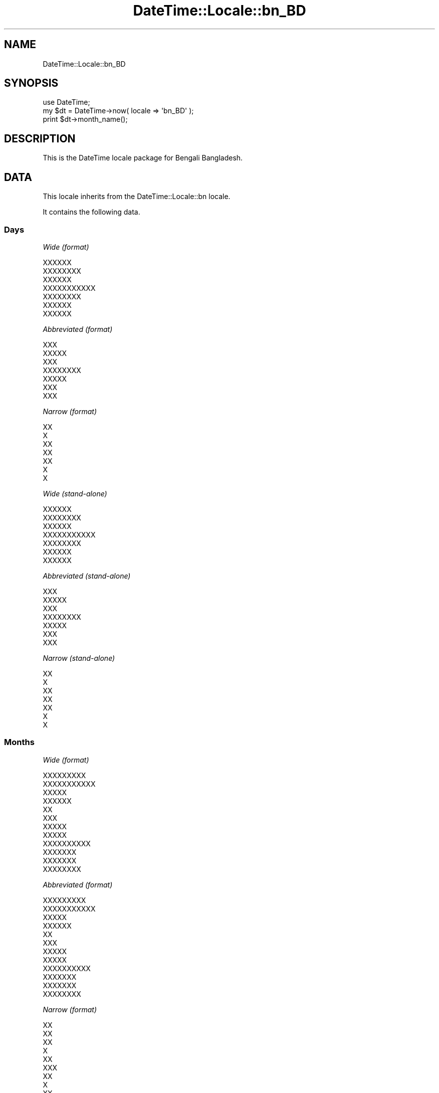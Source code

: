 .\" Automatically generated by Pod::Man 2.25 (Pod::Simple 3.20)
.\"
.\" Standard preamble:
.\" ========================================================================
.de Sp \" Vertical space (when we can't use .PP)
.if t .sp .5v
.if n .sp
..
.de Vb \" Begin verbatim text
.ft CW
.nf
.ne \\$1
..
.de Ve \" End verbatim text
.ft R
.fi
..
.\" Set up some character translations and predefined strings.  \*(-- will
.\" give an unbreakable dash, \*(PI will give pi, \*(L" will give a left
.\" double quote, and \*(R" will give a right double quote.  \*(C+ will
.\" give a nicer C++.  Capital omega is used to do unbreakable dashes and
.\" therefore won't be available.  \*(C` and \*(C' expand to `' in nroff,
.\" nothing in troff, for use with C<>.
.tr \(*W-
.ds C+ C\v'-.1v'\h'-1p'\s-2+\h'-1p'+\s0\v'.1v'\h'-1p'
.ie n \{\
.    ds -- \(*W-
.    ds PI pi
.    if (\n(.H=4u)&(1m=24u) .ds -- \(*W\h'-12u'\(*W\h'-12u'-\" diablo 10 pitch
.    if (\n(.H=4u)&(1m=20u) .ds -- \(*W\h'-12u'\(*W\h'-8u'-\"  diablo 12 pitch
.    ds L" ""
.    ds R" ""
.    ds C` ""
.    ds C' ""
'br\}
.el\{\
.    ds -- \|\(em\|
.    ds PI \(*p
.    ds L" ``
.    ds R" ''
'br\}
.\"
.\" Escape single quotes in literal strings from groff's Unicode transform.
.ie \n(.g .ds Aq \(aq
.el       .ds Aq '
.\"
.\" If the F register is turned on, we'll generate index entries on stderr for
.\" titles (.TH), headers (.SH), subsections (.SS), items (.Ip), and index
.\" entries marked with X<> in POD.  Of course, you'll have to process the
.\" output yourself in some meaningful fashion.
.ie \nF \{\
.    de IX
.    tm Index:\\$1\t\\n%\t"\\$2"
..
.    nr % 0
.    rr F
.\}
.el \{\
.    de IX
..
.\}
.\"
.\" Accent mark definitions (@(#)ms.acc 1.5 88/02/08 SMI; from UCB 4.2).
.\" Fear.  Run.  Save yourself.  No user-serviceable parts.
.    \" fudge factors for nroff and troff
.if n \{\
.    ds #H 0
.    ds #V .8m
.    ds #F .3m
.    ds #[ \f1
.    ds #] \fP
.\}
.if t \{\
.    ds #H ((1u-(\\\\n(.fu%2u))*.13m)
.    ds #V .6m
.    ds #F 0
.    ds #[ \&
.    ds #] \&
.\}
.    \" simple accents for nroff and troff
.if n \{\
.    ds ' \&
.    ds ` \&
.    ds ^ \&
.    ds , \&
.    ds ~ ~
.    ds /
.\}
.if t \{\
.    ds ' \\k:\h'-(\\n(.wu*8/10-\*(#H)'\'\h"|\\n:u"
.    ds ` \\k:\h'-(\\n(.wu*8/10-\*(#H)'\`\h'|\\n:u'
.    ds ^ \\k:\h'-(\\n(.wu*10/11-\*(#H)'^\h'|\\n:u'
.    ds , \\k:\h'-(\\n(.wu*8/10)',\h'|\\n:u'
.    ds ~ \\k:\h'-(\\n(.wu-\*(#H-.1m)'~\h'|\\n:u'
.    ds / \\k:\h'-(\\n(.wu*8/10-\*(#H)'\z\(sl\h'|\\n:u'
.\}
.    \" troff and (daisy-wheel) nroff accents
.ds : \\k:\h'-(\\n(.wu*8/10-\*(#H+.1m+\*(#F)'\v'-\*(#V'\z.\h'.2m+\*(#F'.\h'|\\n:u'\v'\*(#V'
.ds 8 \h'\*(#H'\(*b\h'-\*(#H'
.ds o \\k:\h'-(\\n(.wu+\w'\(de'u-\*(#H)/2u'\v'-.3n'\*(#[\z\(de\v'.3n'\h'|\\n:u'\*(#]
.ds d- \h'\*(#H'\(pd\h'-\w'~'u'\v'-.25m'\f2\(hy\fP\v'.25m'\h'-\*(#H'
.ds D- D\\k:\h'-\w'D'u'\v'-.11m'\z\(hy\v'.11m'\h'|\\n:u'
.ds th \*(#[\v'.3m'\s+1I\s-1\v'-.3m'\h'-(\w'I'u*2/3)'\s-1o\s+1\*(#]
.ds Th \*(#[\s+2I\s-2\h'-\w'I'u*3/5'\v'-.3m'o\v'.3m'\*(#]
.ds ae a\h'-(\w'a'u*4/10)'e
.ds Ae A\h'-(\w'A'u*4/10)'E
.    \" corrections for vroff
.if v .ds ~ \\k:\h'-(\\n(.wu*9/10-\*(#H)'\s-2\u~\d\s+2\h'|\\n:u'
.if v .ds ^ \\k:\h'-(\\n(.wu*10/11-\*(#H)'\v'-.4m'^\v'.4m'\h'|\\n:u'
.    \" for low resolution devices (crt and lpr)
.if \n(.H>23 .if \n(.V>19 \
\{\
.    ds : e
.    ds 8 ss
.    ds o a
.    ds d- d\h'-1'\(ga
.    ds D- D\h'-1'\(hy
.    ds th \o'bp'
.    ds Th \o'LP'
.    ds ae ae
.    ds Ae AE
.\}
.rm #[ #] #H #V #F C
.\" ========================================================================
.\"
.IX Title "DateTime::Locale::bn_BD 3"
.TH DateTime::Locale::bn_BD 3 "2016-10-14" "perl v5.16.3" "User Contributed Perl Documentation"
.\" For nroff, turn off justification.  Always turn off hyphenation; it makes
.\" way too many mistakes in technical documents.
.if n .ad l
.nh
.SH "NAME"
DateTime::Locale::bn_BD
.SH "SYNOPSIS"
.IX Header "SYNOPSIS"
.Vb 1
\&  use DateTime;
\&
\&  my $dt = DateTime\->now( locale => \*(Aqbn_BD\*(Aq );
\&  print $dt\->month_name();
.Ve
.SH "DESCRIPTION"
.IX Header "DESCRIPTION"
This is the DateTime locale package for Bengali Bangladesh.
.SH "DATA"
.IX Header "DATA"
This locale inherits from the DateTime::Locale::bn locale.
.PP
It contains the following data.
.SS "Days"
.IX Subsection "Days"
\fIWide (format)\fR
.IX Subsection "Wide (format)"
.PP
.Vb 7
\&  XXXXXX
\&  XXXXXXXX
\&  XXXXXX
\&  XXXXXXXXXXX
\&  XXXXXXXX
\&  XXXXXX
\&  XXXXXX
.Ve
.PP
\fIAbbreviated (format)\fR
.IX Subsection "Abbreviated (format)"
.PP
.Vb 7
\&  XXX
\&  XXXXX
\&  XXX
\&  XXXXXXXX
\&  XXXXX
\&  XXX
\&  XXX
.Ve
.PP
\fINarrow (format)\fR
.IX Subsection "Narrow (format)"
.PP
.Vb 7
\&  XX
\&  X
\&  XX
\&  XX
\&  XX
\&  X
\&  X
.Ve
.PP
\fIWide (stand-alone)\fR
.IX Subsection "Wide (stand-alone)"
.PP
.Vb 7
\&  XXXXXX
\&  XXXXXXXX
\&  XXXXXX
\&  XXXXXXXXXXX
\&  XXXXXXXX
\&  XXXXXX
\&  XXXXXX
.Ve
.PP
\fIAbbreviated (stand-alone)\fR
.IX Subsection "Abbreviated (stand-alone)"
.PP
.Vb 7
\&  XXX
\&  XXXXX
\&  XXX
\&  XXXXXXXX
\&  XXXXX
\&  XXX
\&  XXX
.Ve
.PP
\fINarrow (stand-alone)\fR
.IX Subsection "Narrow (stand-alone)"
.PP
.Vb 7
\&  XX
\&  X
\&  XX
\&  XX
\&  XX
\&  X
\&  X
.Ve
.SS "Months"
.IX Subsection "Months"
\fIWide (format)\fR
.IX Subsection "Wide (format)"
.PP
.Vb 12
\&  XXXXXXXXX
\&  XXXXXXXXXXX
\&  XXXXX
\&  XXXXXX
\&  XX
\&  XXX
\&  XXXXX
\&  XXXXX
\&  XXXXXXXXXX
\&  XXXXXXX
\&  XXXXXXX
\&  XXXXXXXX
.Ve
.PP
\fIAbbreviated (format)\fR
.IX Subsection "Abbreviated (format)"
.PP
.Vb 12
\&  XXXXXXXXX
\&  XXXXXXXXXXX
\&  XXXXX
\&  XXXXXX
\&  XX
\&  XXX
\&  XXXXX
\&  XXXXX
\&  XXXXXXXXXX
\&  XXXXXXX
\&  XXXXXXX
\&  XXXXXXXX
.Ve
.PP
\fINarrow (format)\fR
.IX Subsection "Narrow (format)"
.PP
.Vb 12
\&  XX
\&  XX
\&  XX
\&  X
\&  XX
\&  XXX
\&  XX
\&  X
\&  XX
\&  X
\&  X
\&  XX
.Ve
.PP
\fIWide (stand-alone)\fR
.IX Subsection "Wide (stand-alone)"
.PP
.Vb 12
\&  XXXXXXXXX
\&  XXXXXXXXXXX
\&  XXXXX
\&  XXXXXX
\&  XX
\&  XXX
\&  XXXXX
\&  XXXXX
\&  XXXXXXXXXX
\&  XXXXXXX
\&  XXXXXXX
\&  XXXXXXXX
.Ve
.PP
\fIAbbreviated (stand-alone)\fR
.IX Subsection "Abbreviated (stand-alone)"
.PP
.Vb 12
\&  XXXXXXXXX
\&  XXXXXXXXXXX
\&  XXXXX
\&  XXXXXX
\&  XX
\&  XXX
\&  XXXXX
\&  XXXXX
\&  XXXXXXXXXX
\&  XXXXXXX
\&  XXXXXXX
\&  XXXXXXXX
.Ve
.PP
\fINarrow (stand-alone)\fR
.IX Subsection "Narrow (stand-alone)"
.PP
.Vb 12
\&  XX
\&  XX
\&  XX
\&  X
\&  XX
\&  XXX
\&  XX
\&  X
\&  XX
\&  X
\&  X
\&  XX
.Ve
.SS "Quarters"
.IX Subsection "Quarters"
\fIWide (format)\fR
.IX Subsection "Wide (format)"
.PP
.Vb 4
\&  XXXXX XXXXXXXXX
\&  XXXXXXXX XXXXXXXXX
\&  XXXXXX XXXXXXXXX
\&  XXXXXX XXXXXXXXX
.Ve
.PP
\fIAbbreviated (format)\fR
.IX Subsection "Abbreviated (format)"
.PP
.Vb 4
\&  XXXXXXXXX X
\&  XXXXXXXXX X
\&  XXXXXXXXX X
\&  XXXXXXXXX X
.Ve
.PP
\fINarrow (format)\fR
.IX Subsection "Narrow (format)"
.PP
.Vb 4
\&  X
\&  X
\&  X
\&  X
.Ve
.PP
\fIWide (stand-alone)\fR
.IX Subsection "Wide (stand-alone)"
.PP
.Vb 4
\&  XXXXX XXXXXXXXX
\&  XXXXXXXX XXXXXXXXX
\&  XXXXXX XXXXXXXXX
\&  XXXXXX XXXXXXXXX
.Ve
.PP
\fIAbbreviated (stand-alone)\fR
.IX Subsection "Abbreviated (stand-alone)"
.PP
.Vb 4
\&  XXXXXXXXX X
\&  XXXXXXXXX X
\&  XXXXXXXXX X
\&  XXXXXXXXX X
.Ve
.PP
\fINarrow (stand-alone)\fR
.IX Subsection "Narrow (stand-alone)"
.PP
.Vb 4
\&  X
\&  X
\&  X
\&  X
.Ve
.SS "Eras"
.IX Subsection "Eras"
\fIWide\fR
.IX Subsection "Wide"
.PP
.Vb 2
\&  BCE
\&  CE
.Ve
.PP
\fIAbbreviated\fR
.IX Subsection "Abbreviated"
.PP
.Vb 2
\&  XXXXXXXXXX
\&  XXXXXXXXX
.Ve
.PP
\fINarrow\fR
.IX Subsection "Narrow"
.PP
.Vb 2
\&  XXXXXXXXXX
\&  XXXXXXXXX
.Ve
.SS "Date Formats"
.IX Subsection "Date Formats"
\fIFull\fR
.IX Subsection "Full"
.PP
.Vb 3
\&   2008\-02\-05T18:30:30 = XXXXXXXX, 5 XXXXXXXXXXX, 2008
\&   1995\-12\-22T09:05:02 = XXXXXXXX, 22 XXXXXXXX, 1995
\&  \-0010\-09\-15T04:44:23 = XXXXXX, 15 XXXXXXXXXX, \-10
.Ve
.PP
\fILong\fR
.IX Subsection "Long"
.PP
.Vb 3
\&   2008\-02\-05T18:30:30 = 5 XXXXXXXXXXX, 2008
\&   1995\-12\-22T09:05:02 = 22 XXXXXXXX, 1995
\&  \-0010\-09\-15T04:44:23 = 15 XXXXXXXXXX, \-10
.Ve
.PP
\fIMedium\fR
.IX Subsection "Medium"
.PP
.Vb 3
\&   2008\-02\-05T18:30:30 = 5 XXXXXXXXXXX, 2008
\&   1995\-12\-22T09:05:02 = 22 XXXXXXXX, 1995
\&  \-0010\-09\-15T04:44:23 = 15 XXXXXXXXXX, \-10
.Ve
.PP
\fIShort\fR
.IX Subsection "Short"
.PP
.Vb 3
\&   2008\-02\-05T18:30:30 = 5/2/08
\&   1995\-12\-22T09:05:02 = 22/12/95
\&  \-0010\-09\-15T04:44:23 = 15/9/\-10
.Ve
.PP
\fIDefault\fR
.IX Subsection "Default"
.PP
.Vb 3
\&   2008\-02\-05T18:30:30 = 5 XXXXXXXXXXX, 2008
\&   1995\-12\-22T09:05:02 = 22 XXXXXXXX, 1995
\&  \-0010\-09\-15T04:44:23 = 15 XXXXXXXXXX, \-10
.Ve
.SS "Time Formats"
.IX Subsection "Time Formats"
\fIFull\fR
.IX Subsection "Full"
.PP
.Vb 3
\&   2008\-02\-05T18:30:30 = 6:30:30 XXXXXXX UTC
\&   1995\-12\-22T09:05:02 = 9:05:02 XXXXXXXXX UTC
\&  \-0010\-09\-15T04:44:23 = 4:44:23 XXXXXXXXX UTC
.Ve
.PP
\fILong\fR
.IX Subsection "Long"
.PP
.Vb 3
\&   2008\-02\-05T18:30:30 = 6:30:30 XXXXXXX UTC
\&   1995\-12\-22T09:05:02 = 9:05:02 XXXXXXXXX UTC
\&  \-0010\-09\-15T04:44:23 = 4:44:23 XXXXXXXXX UTC
.Ve
.PP
\fIMedium\fR
.IX Subsection "Medium"
.PP
.Vb 3
\&   2008\-02\-05T18:30:30 = 6:30:30 XXXXXXX
\&   1995\-12\-22T09:05:02 = 9:05:02 XXXXXXXXX
\&  \-0010\-09\-15T04:44:23 = 4:44:23 XXXXXXXXX
.Ve
.PP
\fIShort\fR
.IX Subsection "Short"
.PP
.Vb 3
\&   2008\-02\-05T18:30:30 = 6:30 XXXXXXX
\&   1995\-12\-22T09:05:02 = 9:05 XXXXXXXXX
\&  \-0010\-09\-15T04:44:23 = 4:44 XXXXXXXXX
.Ve
.PP
\fIDefault\fR
.IX Subsection "Default"
.PP
.Vb 3
\&   2008\-02\-05T18:30:30 = 6:30:30 XXXXXXX
\&   1995\-12\-22T09:05:02 = 9:05:02 XXXXXXXXX
\&  \-0010\-09\-15T04:44:23 = 4:44:23 XXXXXXXXX
.Ve
.SS "Datetime Formats"
.IX Subsection "Datetime Formats"
\fIFull\fR
.IX Subsection "Full"
.PP
.Vb 3
\&   2008\-02\-05T18:30:30 = XXXXXXXX, 5 XXXXXXXXXXX, 2008 6:30:30 XXXXXXX UTC
\&   1995\-12\-22T09:05:02 = XXXXXXXX, 22 XXXXXXXX, 1995 9:05:02 XXXXXXXXX UTC
\&  \-0010\-09\-15T04:44:23 = XXXXXX, 15 XXXXXXXXXX, \-10 4:44:23 XXXXXXXXX UTC
.Ve
.PP
\fILong\fR
.IX Subsection "Long"
.PP
.Vb 3
\&   2008\-02\-05T18:30:30 = 5 XXXXXXXXXXX, 2008 6:30:30 XXXXXXX UTC
\&   1995\-12\-22T09:05:02 = 22 XXXXXXXX, 1995 9:05:02 XXXXXXXXX UTC
\&  \-0010\-09\-15T04:44:23 = 15 XXXXXXXXXX, \-10 4:44:23 XXXXXXXXX UTC
.Ve
.PP
\fIMedium\fR
.IX Subsection "Medium"
.PP
.Vb 3
\&   2008\-02\-05T18:30:30 = 5 XXXXXXXXXXX, 2008 6:30:30 XXXXXXX
\&   1995\-12\-22T09:05:02 = 22 XXXXXXXX, 1995 9:05:02 XXXXXXXXX
\&  \-0010\-09\-15T04:44:23 = 15 XXXXXXXXXX, \-10 4:44:23 XXXXXXXXX
.Ve
.PP
\fIShort\fR
.IX Subsection "Short"
.PP
.Vb 3
\&   2008\-02\-05T18:30:30 = 5/2/08 6:30 XXXXXXX
\&   1995\-12\-22T09:05:02 = 22/12/95 9:05 XXXXXXXXX
\&  \-0010\-09\-15T04:44:23 = 15/9/\-10 4:44 XXXXXXXXX
.Ve
.PP
\fIDefault\fR
.IX Subsection "Default"
.PP
.Vb 3
\&   2008\-02\-05T18:30:30 = 5 XXXXXXXXXXX, 2008 6:30:30 XXXXXXX
\&   1995\-12\-22T09:05:02 = 22 XXXXXXXX, 1995 9:05:02 XXXXXXXXX
\&  \-0010\-09\-15T04:44:23 = 15 XXXXXXXXXX, \-10 4:44:23 XXXXXXXXX
.Ve
.SS "Available Formats"
.IX Subsection "Available Formats"
\fId (d)\fR
.IX Subsection "d (d)"
.PP
.Vb 3
\&   2008\-02\-05T18:30:30 = 5
\&   1995\-12\-22T09:05:02 = 22
\&  \-0010\-09\-15T04:44:23 = 15
.Ve
.PP
\fIEEEd (d \s-1EEE\s0)\fR
.IX Subsection "EEEd (d EEE)"
.PP
.Vb 3
\&   2008\-02\-05T18:30:30 = 5 XXXXX
\&   1995\-12\-22T09:05:02 = 22 XXXXX
\&  \-0010\-09\-15T04:44:23 = 15 XXX
.Ve
.PP
\fIHm (HH:mm)\fR
.IX Subsection "Hm (HH:mm)"
.PP
.Vb 3
\&   2008\-02\-05T18:30:30 = 18:30
\&   1995\-12\-22T09:05:02 = 09:05
\&  \-0010\-09\-15T04:44:23 = 04:44
.Ve
.PP
\fIhm (h:mm a)\fR
.IX Subsection "hm (h:mm a)"
.PP
.Vb 3
\&   2008\-02\-05T18:30:30 = 6:30 XXXXXXX
\&   1995\-12\-22T09:05:02 = 9:05 XXXXXXXXX
\&  \-0010\-09\-15T04:44:23 = 4:44 XXXXXXXXX
.Ve
.PP
\fIHms (H:mm:ss)\fR
.IX Subsection "Hms (H:mm:ss)"
.PP
.Vb 3
\&   2008\-02\-05T18:30:30 = 18:30:30
\&   1995\-12\-22T09:05:02 = 9:05:02
\&  \-0010\-09\-15T04:44:23 = 4:44:23
.Ve
.PP
\fIhms (h:mm:ss a)\fR
.IX Subsection "hms (h:mm:ss a)"
.PP
.Vb 3
\&   2008\-02\-05T18:30:30 = 6:30:30 XXXXXXX
\&   1995\-12\-22T09:05:02 = 9:05:02 XXXXXXXXX
\&  \-0010\-09\-15T04:44:23 = 4:44:23 XXXXXXXXX
.Ve
.PP
\fIM (L)\fR
.IX Subsection "M (L)"
.PP
.Vb 3
\&   2008\-02\-05T18:30:30 = 2
\&   1995\-12\-22T09:05:02 = 12
\&  \-0010\-09\-15T04:44:23 = 9
.Ve
.PP
\fIMd (d/M)\fR
.IX Subsection "Md (d/M)"
.PP
.Vb 3
\&   2008\-02\-05T18:30:30 = 5/2
\&   1995\-12\-22T09:05:02 = 22/12
\&  \-0010\-09\-15T04:44:23 = 15/9
.Ve
.PP
\fIMEd (E, d\-M)\fR
.IX Subsection "MEd (E, d-M)"
.PP
.Vb 3
\&   2008\-02\-05T18:30:30 = XXXXX, 5\-2
\&   1995\-12\-22T09:05:02 = XXXXX, 22\-12
\&  \-0010\-09\-15T04:44:23 = XXX, 15\-9
.Ve
.PP
\fIMMdd (dd-MM)\fR
.IX Subsection "MMdd (dd-MM)"
.PP
.Vb 3
\&   2008\-02\-05T18:30:30 = 05\-02
\&   1995\-12\-22T09:05:02 = 22\-12
\&  \-0010\-09\-15T04:44:23 = 15\-09
.Ve
.PP
\fI\s-1MMM\s0 (\s-1LLL\s0)\fR
.IX Subsection "MMM (LLL)"
.PP
.Vb 3
\&   2008\-02\-05T18:30:30 = XXXXXXXXXXX
\&   1995\-12\-22T09:05:02 = XXXXXXXX
\&  \-0010\-09\-15T04:44:23 = XXXXXXXXXX
.Ve
.PP
\fIMMMd (d \s-1MMM\s0)\fR
.IX Subsection "MMMd (d MMM)"
.PP
.Vb 3
\&   2008\-02\-05T18:30:30 = 5 XXXXXXXXXXX
\&   1995\-12\-22T09:05:02 = 22 XXXXXXXX
\&  \-0010\-09\-15T04:44:23 = 15 XXXXXXXXXX
.Ve
.PP
\fIMMMEd (E d \s-1MMM\s0)\fR
.IX Subsection "MMMEd (E d MMM)"
.PP
.Vb 3
\&   2008\-02\-05T18:30:30 = XXXXX 5 XXXXXXXXXXX
\&   1995\-12\-22T09:05:02 = XXXXX 22 XXXXXXXX
\&  \-0010\-09\-15T04:44:23 = XXX 15 XXXXXXXXXX
.Ve
.PP
\fIMMMMd (d \s-1MMMM\s0)\fR
.IX Subsection "MMMMd (d MMMM)"
.PP
.Vb 3
\&   2008\-02\-05T18:30:30 = 5 XXXXXXXXXXX
\&   1995\-12\-22T09:05:02 = 22 XXXXXXXX
\&  \-0010\-09\-15T04:44:23 = 15 XXXXXXXXXX
.Ve
.PP
\fIMMMMEd (E d \s-1MMMM\s0)\fR
.IX Subsection "MMMMEd (E d MMMM)"
.PP
.Vb 3
\&   2008\-02\-05T18:30:30 = XXXXX 5 XXXXXXXXXXX
\&   1995\-12\-22T09:05:02 = XXXXX 22 XXXXXXXX
\&  \-0010\-09\-15T04:44:23 = XXX 15 XXXXXXXXXX
.Ve
.PP
\fIms (mm:ss)\fR
.IX Subsection "ms (mm:ss)"
.PP
.Vb 3
\&   2008\-02\-05T18:30:30 = 30:30
\&   1995\-12\-22T09:05:02 = 05:02
\&  \-0010\-09\-15T04:44:23 = 44:23
.Ve
.PP
\fIy (y)\fR
.IX Subsection "y (y)"
.PP
.Vb 3
\&   2008\-02\-05T18:30:30 = 2008
\&   1995\-12\-22T09:05:02 = 1995
\&  \-0010\-09\-15T04:44:23 = \-10
.Ve
.PP
\fIyM (M/yyyy)\fR
.IX Subsection "yM (M/yyyy)"
.PP
.Vb 3
\&   2008\-02\-05T18:30:30 = 2/2008
\&   1995\-12\-22T09:05:02 = 12/1995
\&  \-0010\-09\-15T04:44:23 = 9/\-010
.Ve
.PP
\fIyMEd (\s-1EEE\s0, d/M/yyy)\fR
.IX Subsection "yMEd (EEE, d/M/yyy)"
.PP
.Vb 3
\&   2008\-02\-05T18:30:30 = XXXXX, 5/2/2008
\&   1995\-12\-22T09:05:02 = XXXXX, 22/12/1995
\&  \-0010\-09\-15T04:44:23 = XXX, 15/9/\-10
.Ve
.PP
\fIyMMM (\s-1MMM\s0 y)\fR
.IX Subsection "yMMM (MMM y)"
.PP
.Vb 3
\&   2008\-02\-05T18:30:30 = XXXXXXXXXXX 2008
\&   1995\-12\-22T09:05:02 = XXXXXXXX 1995
\&  \-0010\-09\-15T04:44:23 = XXXXXXXXXX \-10
.Ve
.PP
\fIyMMMEd (\s-1EEE\s0, d \s-1MMM\s0, y)\fR
.IX Subsection "yMMMEd (EEE, d MMM, y)"
.PP
.Vb 3
\&   2008\-02\-05T18:30:30 = XXXXX, 5 XXXXXXXXXXX, 2008
\&   1995\-12\-22T09:05:02 = XXXXX, 22 XXXXXXXX, 1995
\&  \-0010\-09\-15T04:44:23 = XXX, 15 XXXXXXXXXX, \-10
.Ve
.PP
\fIyMMMM (\s-1MMMM\s0 y)\fR
.IX Subsection "yMMMM (MMMM y)"
.PP
.Vb 3
\&   2008\-02\-05T18:30:30 = XXXXXXXXXXX 2008
\&   1995\-12\-22T09:05:02 = XXXXXXXX 1995
\&  \-0010\-09\-15T04:44:23 = XXXXXXXXXX \-10
.Ve
.PP
\fIyQ (Q y)\fR
.IX Subsection "yQ (Q y)"
.PP
.Vb 3
\&   2008\-02\-05T18:30:30 = 1 2008
\&   1995\-12\-22T09:05:02 = 4 1995
\&  \-0010\-09\-15T04:44:23 = 3 \-10
.Ve
.PP
\fIyQQQ (\s-1QQQ\s0 y)\fR
.IX Subsection "yQQQ (QQQ y)"
.PP
.Vb 3
\&   2008\-02\-05T18:30:30 = XXXXXXXXX X 2008
\&   1995\-12\-22T09:05:02 = XXXXXXXXX X 1995
\&  \-0010\-09\-15T04:44:23 = XXXXXXXXX X \-10
.Ve
.PP
\fIyyQ (Q yy)\fR
.IX Subsection "yyQ (Q yy)"
.PP
.Vb 3
\&   2008\-02\-05T18:30:30 = 1 08
\&   1995\-12\-22T09:05:02 = 4 95
\&  \-0010\-09\-15T04:44:23 = 3 \-10
.Ve
.PP
\fIyyyyMM (MM-yyyy)\fR
.IX Subsection "yyyyMM (MM-yyyy)"
.PP
.Vb 3
\&   2008\-02\-05T18:30:30 = 02\-2008
\&   1995\-12\-22T09:05:02 = 12\-1995
\&  \-0010\-09\-15T04:44:23 = 09\-\-010
.Ve
.PP
\fIyyyyMMMM (\s-1MMMM\s0 y)\fR
.IX Subsection "yyyyMMMM (MMMM y)"
.PP
.Vb 3
\&   2008\-02\-05T18:30:30 = XXXXXXXXXXX 2008
\&   1995\-12\-22T09:05:02 = XXXXXXXX 1995
\&  \-0010\-09\-15T04:44:23 = XXXXXXXXXX \-10
.Ve
.SS "Miscellaneous"
.IX Subsection "Miscellaneous"
\fIPrefers 24 hour time?\fR
.IX Subsection "Prefers 24 hour time?"
.PP
No
.PP
\fILocal first day of the week\fR
.IX Subsection "Local first day of the week"
.PP
\&\s-1XXXXXX\s0
.SH "SUPPORT"
.IX Header "SUPPORT"
See DateTime::Locale.
.SH "AUTHOR"
.IX Header "AUTHOR"
Dave Rolsky <autarch@urth.org>
.SH "COPYRIGHT"
.IX Header "COPYRIGHT"
Copyright (c) 2008 David Rolsky. All rights reserved. This program is
free software; you can redistribute it and/or modify it under the same
terms as Perl itself.
.PP
This module was generated from data provided by the \s-1CLDR\s0 project, see
the \s-1LICENSE\s0.cldr in this distribution for details on the \s-1CLDR\s0 data's
license.
